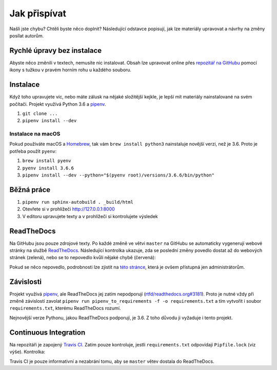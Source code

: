.. _contributing:

Jak přispívat
=============

Našli jste chybu? Chtěli byste něco doplnit? Následující odstavce
popisují, jak lze materiály upravovat a návrhy na změny posílat autorům.

Rychlé úpravy bez instalace
---------------------------

Abyste něco změnili v textech, nemusíte nic instalovat. Obsah lze upravovat online přes `repozitář na GitHubu <https://github.com/honzajavorek/cojeapi>`_ pomocí ikony s tužkou v pravém horním rohu u každého souboru.

Instalace
---------

Když toho upravujete víc, nebo máte zálusk na nějaké složitější kejkle, je lepší mít materiály nainstalované na svém počítači. Projekt využívá Python 3.6 a `pipenv <https://docs.pipenv.org/>`_.

#. ``git clone ...``
#. ``pipenv install --dev``

Instalace na macOS
^^^^^^^^^^^^^^^^^^

Pokud používáte macOS a `Homebrew <http://homebrew.sh/>`_, tak vám ``brew install python3`` nainstaluje novější verzi, než je 3.6. Proto je potřeba použít ``pyenv``:

#. ``brew install pyenv``
#. ``pyenv install 3.6.6``
#. ``pipenv install --dev --python="$(pyenv root)/versions/3.6.6/bin/python"``

Běžná práce
-----------

#. ``pipenv run sphinx-autobuild . _build/html``
#. Otevřete si v prohlížeči `<http://127.0.0.1:8000>`_
#. V editoru upravujete texty a v prohlížeči si kontrolujete výsledek

ReadTheDocs
-----------

Na GitHubu jsou pouze zdrojové texty. Po každé změně ve větvi ``master`` na GitHubu se automaticky vygenerují webové stránky na službě `ReadTheDocs <https://cojeapi.readthedocs.io/>`_. Následující kontrolka ukazuje, zda se poslední změny povedlo dostat až do webových stránek (zelená), nebo se to nepovedlo kvůli nějaké chybě (červená):

.. image:: https://readthedocs.org/projects/cojeapi/badge/?version=latest
    :target: http://cojeapi.readthedocs.org/cs/latest/?badge=latest
    :alt: Documentation Status

Pokud se něco nepovedlo, podrobnosti lze zjistit na `této stránce  <https://readthedocs.org/projects/cojeapi/builds/>`_, která je ovšem přístupná jen administrátorům.

Závislosti
----------

Projekt využívá `pipenv <https://docs.pipenv.org/>`_, ale ReadTheDocs jej zatím nepodporují (`rtfd/readthedocs.org#3181 <https://github.com/rtfd/readthedocs.org/issues/3181>`_). Proto je nutné vždy při změně závislostí zavolat ``pipenv run pipenv_to_requirements -f -o requirements.txt`` a tím vytvořit i soubor ``requirements.txt``, kterému ReadTheDocs rozumí.

Nejnovější verze Pythonu, jakou ReadTheDocs podporují, je 3.6. Z toho důvodu
ji vyžaduje i tento projekt.

Continuous Integration
----------------------

Na repozitáři je zapojený `Travis CI <http://travis-ci.org/>`_. Zatím pouze
kontroluje, jestli ``requirements.txt`` odpovídají ``Pipfile.lock`` (viz výše).
Kontrolka:

.. image:: https://travis-ci.org/honzajavorek/cojeapi.svg?branch=master
    :target: https://travis-ci.org/honzajavorek/cojeapi
    :alt: Continuous Integration Status

Travis CI je pouze informativní a nezabrání tomu, aby se ``master`` větev
dostala do ReadTheDocs.
